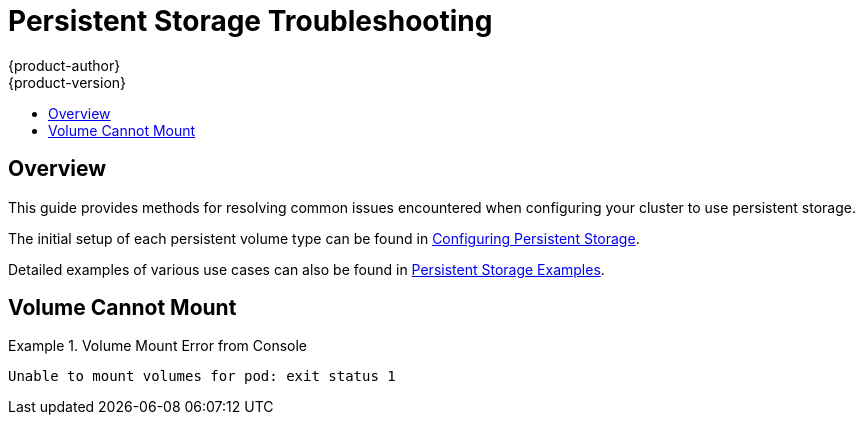 [[install-config-persistent-storage-storage-troubleshooting]]
= Persistent Storage Troubleshooting
{product-author}
{product-version}
:data-uri:
:icons:
:experimental:
:toc: macro
:toc-title:
:prewrap!:

toc::[]

== Overview
This guide provides methods for resolving common issues encountered when configuring your cluster to use persistent storage.

The initial setup of each persistent volume type can be found in xref:../../install_config/persistent_storage/index.adoc#install-config-persistent-storage-index[Configuring Persistent Storage].

Detailed examples of various use cases can also be found in xref:../../install_config/storage_examples/index.adoc#install-config-storage-examples-index[Persistent Storage Examples].

== Volume Cannot Mount

.Volume Mount Error from Console
====

[source,yaml]
----
Unable to mount volumes for pod: exit status 1
----
